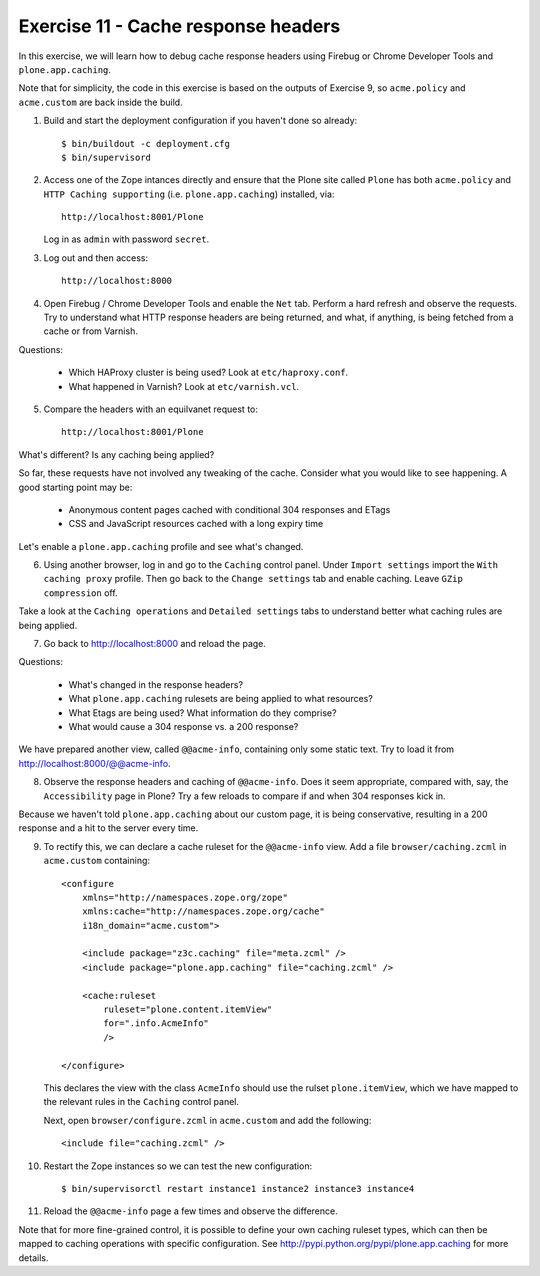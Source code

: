 Exercise 11 - Cache response headers
-------------------------------------

In this exercise, we will learn how to debug cache response headers using
Firebug or Chrome Developer Tools and ``plone.app.caching``.

Note that for simplicity, the code in this exercise is based on the outputs
of Exercise 9, so ``acme.policy`` and ``acme.custom`` are back inside the build.

1. Build and start the deployment configuration if you haven't done so already::
    
    $ bin/buildout -c deployment.cfg
    $ bin/supervisord

2. Access one of the Zope intances directly and ensure that the Plone site
   called ``Plone`` has both ``acme.policy`` and ``HTTP Caching supporting``
   (i.e. ``plone.app.caching``) installed, via::

    http://localhost:8001/Plone

   Log in as ``admin`` with password ``secret``.

3. Log out and then access::

    http://localhost:8000

4. Open Firebug / Chrome Developer Tools and enable the ``Net`` tab. Perform a
   hard refresh and observe the requests. Try to understand what HTTP response
   headers are being returned, and what, if anything, is being fetched from a
   cache or from Varnish.

Questions:

 * Which HAProxy cluster is being used? Look at ``etc/haproxy.conf``.
 * What happened in Varnish? Look at ``etc/varnish.vcl``.

5. Compare the headers with an equilvanet request to::

    http://localhost:8001/Plone

What's different? Is any caching being applied?

So far, these requests have not involved any tweaking of the cache. Consider
what you would like to see happening. A good starting point may be:

 * Anonymous content pages cached with conditional 304 responses and ETags
 * CSS and JavaScript resources cached with a long expiry time

Let's enable a ``plone.app.caching`` profile and see what's changed.

6. Using another browser, log in and go to the ``Caching`` control panel. Under
   ``Import settings`` import the ``With caching proxy`` profile. Then go back
   to the ``Change settings`` tab and enable caching. Leave ``GZip compression``
   off.

Take a look at the ``Caching operations`` and ``Detailed settings`` tabs to
understand better what caching rules are being applied.

7. Go back to http://localhost:8000 and reload the page.

Questions:

 * What's changed in the response headers?
 * What ``plone.app.caching`` rulesets are being applied to what resources?
 * What Etags are being used? What information do they comprise?
 * What would cause a 304 response vs. a 200 response?

We have prepared another view, called ``@@acme-info``, containing only some
static text. Try to load it from http://localhost:8000/@@acme-info.

8. Observe the response headers and caching of ``@@acme-info``. Does it seem
   appropriate, compared with, say, the ``Accessibility`` page in Plone? Try
   a few reloads to compare if and when 304 responses kick in.

Because we haven't told ``plone.app.caching`` about our custom page, it is being
conservative, resulting in a 200 response and a hit to the server every time.

9. To rectify this, we can declare a cache ruleset for the ``@@acme-info`` view.
   Add a file ``browser/caching.zcml`` in ``acme.custom`` containing::

    <configure
        xmlns="http://namespaces.zope.org/zope"
        xmlns:cache="http://namespaces.zope.org/cache"
        i18n_domain="acme.custom">

        <include package="z3c.caching" file="meta.zcml" />
        <include package="plone.app.caching" file="caching.zcml" />

        <cache:ruleset
            ruleset="plone.content.itemView"
            for=".info.AcmeInfo"
            />

    </configure>


   This declares the view with the class ``AcmeInfo`` should use the rulset
   ``plone.itemView``, which we have mapped to the relevant rules in the
   ``Caching`` control panel.
    
   Next, open ``browser/configure.zcml`` in ``acme.custom`` and add the
   following::

        <include file="caching.zcml" />

10. Restart the Zope instances so we can test the new configuration::

    $ bin/supervisorctl restart instance1 instance2 instance3 instance4

11. Reload the ``@@acme-info`` page a few times and observe the difference.

Note that for more fine-grained control, it is possible to define your own
caching ruleset types, which can then be mapped to caching operations with
specific configuration. See http://pypi.python.org/pypi/plone.app.caching for
more details.
